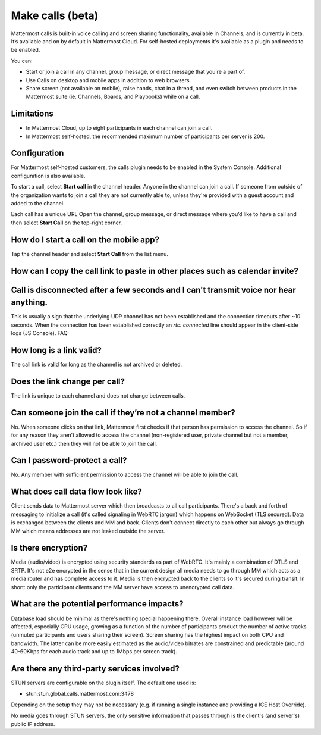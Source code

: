 Make calls (beta)
=================

|enterprise| |cloud| |self-hosted|

.. |enterprise| image:: ../images/enterprise-badge.png
  :scale: 30
  :target: https://mattermost.com/pricing
  :alt: Available in the Mattermost Enterprise subscription plan.

.. |cloud| image:: ../images/cloud-badge.png
  :scale: 30
  :target: https://mattermost.com/download
  :alt: Available for Mattermost Cloud deployments.

.. |self-hosted| image:: ../images/self-hosted-badge.png
  :scale: 30
  :target: https://mattermost.com/deploy
  :alt: Available for Mattermost Self-Hosted deployments.
  
Mattermost calls is built-in voice calling and screen sharing functionality, available in Channels, and is currently in beta. It’s available and on by default in Mattermost Cloud. For self-hosted deployments it's available as a plugin and needs to be enabled.

You can:

- Start or join a call in any channel, group message, or direct message that you’re a part of.
- Use Calls on desktop and mobile apps in addition to web browsers.
- Share screen (not available on mobile), raise hands, chat in a thread, and even switch between products in the Mattermost suite (ie. Channels, Boards, and Playbooks) while on a call.

Limitations
-----------

- In Mattermost Cloud, up to eight participants in each channel can join a call.
- In Mattermost self-hosted, the recommended maximum number of participants per server is 200.

Configuration
-------------

For Mattermost self-hosted customers, the calls plugin needs to be enabled in the System Console. Additional configuration is also available.

To start a call, select **Start call** in the channel header. Anyone in the channel can join a call. If someone from outside of the organization wants to join a call they are not currently able to, unless they're provided with a guest account and added to the channel.

Each call has a unique URL 
Open the channel, group message, or direct message where you’d like to have a call and then select **Start Call** on the top-right corner.

How do I start a call on the mobile app?
----------------------------------------

Tap the channel header and select **Start Call** from the list menu.

How can I copy the call link to paste in other places such as calendar invite?
------------------------------------------------------------------------------

Call is disconnected after a few seconds and I can't transmit voice nor hear anything.
-------------------------------------------------------------------------------------

This is usually a sign that the underlying UDP channel has not been established and the connection timeouts after ~10 seconds. When the connection has been established correctly an `rtc: connected` line should appear in the client-side logs (JS Console).
FAQ

How long is a link valid?
-------------------------

The call link is valid for long as the channel is not archived or deleted.

Does the link change per call?
------------------------------

The link is unique to each channel and does not change between calls. 

Can someone join the call if they’re not a channel member?
----------------------------------------------------------

No. When someone clicks on that link, Mattermost first checks if that person has permission to access the channel. So if for any reason they aren't allowed to access the channel (non-registered user, private channel but not a member, archived user etc.) then they will not be able to join the call.

Can I password-protect a call?
------------------------------

No. Any member with sufficient permission to access the channel will be able to join the call.

What does call data flow look like?
-----------------------------------

Client sends data to Mattermost server which then broadcasts to all call participants. There's a back and forth of messaging to initialize a call (it's called signaling in WebRTC jargon) which happens on WebSocket (TLS secured). Data is exchanged between the clients and MM and back. Clients don't connect directly to each other but always go through MM which means addresses are not leaked outside the server.

Is there encryption?
--------------------

Media (audio/video) is encrypted using security standards as part of WebRTC. It's mainly a combination of DTLS and SRTP. It's not e2e encrypted in the sense that in the current design all media needs to go through MM which acts as a media router and has complete access to it. Media is then encrypted back to the clients so it's secured during transit. In short: only the participant clients and the MM server have access to unencrypted call data.

What are the potential performance impacts?
-------------------------------------------

Database load should be minimal as there's nothing special happening there. Overall instance load however will be affected, especially CPU usage, growing as a function of the number of participants product the number of active tracks (unmuted participants and users sharing their screen). Screen sharing has the highest impact on both CPU and bandwidth. The latter can be more easily estimated as the audio/video bitrates are constrained and predictable (around 40-60Kbps for each audio track and up to 1Mbps per screen track).

Are there any third-party services involved?
--------------------------------------------

STUN servers are configurable on the plugin itself. The default one used is:

- stun:stun.global.calls.mattermost.com:3478

Depending on the setup they may not be necessary (e.g. if running a single instance and providing a ICE Host Override). 

No media goes through STUN servers, the only sensitive information that passes through is the client's (and server's) public IP address.
